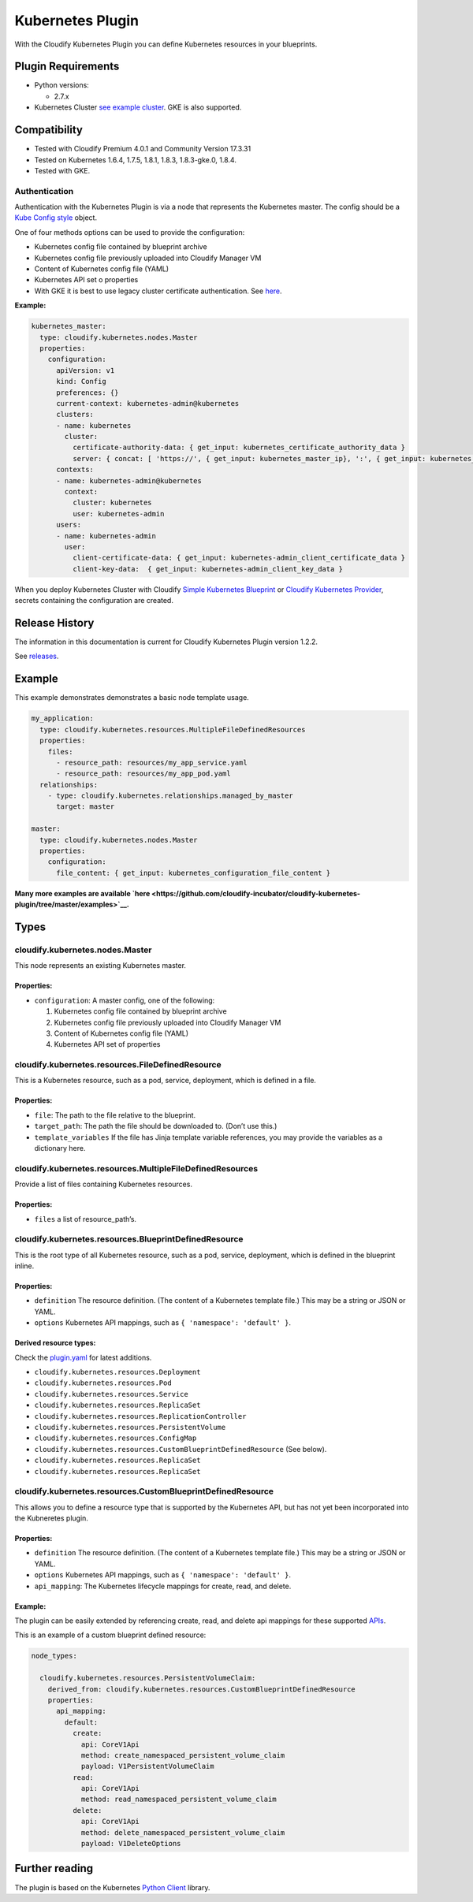 Kubernetes Plugin
%%%%%%%%%%%%%%%%%

With the Cloudify Kubernetes Plugin you can define Kubernetes resources
in your blueprints.

Plugin Requirements
===================

-  Python versions:

   -  2.7.x

-  Kubernetes Cluster `see example
   cluster <https://github.com/cloudify-examples/simple-kubernetes-blueprint/tree/4.0.1>`__.
   GKE is also supported.

Compatibility
=============

-  Tested with Cloudify Premium 4.0.1 and Community Version 17.3.31
-  Tested on Kubernetes 1.6.4, 1.7.5, 1.8.1, 1.8.3, 1.8.3-gke.0, 1.8.4.
-  Tested with GKE.

Authentication
--------------

Authentication with the Kubernetes Plugin is via a node that represents
the Kubernetes master. The config should be a `Kube Config
style <https://kubernetes.io/docs/tasks/access-application-cluster/configure-access-multiple-clusters/#define-clusters-users-and-contexts>`__
object.

One of four methods options can be used to provide the configuration:

-  Kubernetes config file contained by blueprint archive
-  Kubernetes config file previously uploaded into Cloudify Manager VM
-  Content of Kubernetes config file (YAML)
-  Kubernetes API set o properties

-  With GKE it is best to use legacy cluster certificate authentication.
   See
   `here <https://cloud.google.com/kubernetes-engine/docs/how-to/iam-integration#using_legacy_cluster_certificate_or_user_credentials>`__.

**Example:**

.. code:: yaml


      kubernetes_master:
        type: cloudify.kubernetes.nodes.Master
        properties:
          configuration:
            apiVersion: v1
            kind: Config
            preferences: {}
            current-context: kubernetes-admin@kubernetes
            clusters:
            - name: kubernetes
              cluster:
                certificate-authority-data: { get_input: kubernetes_certificate_authority_data }
                server: { concat: [ 'https://', { get_input: kubernetes_master_ip}, ':', { get_input: kubernetes_master_port } ] }
            contexts:
            - name: kubernetes-admin@kubernetes
              context:
                cluster: kubernetes
                user: kubernetes-admin
            users:
            - name: kubernetes-admin
              user:
                client-certificate-data: { get_input: kubernetes-admin_client_certificate_data }
                client-key-data:  { get_input: kubernetes-admin_client_key_data }

When you deploy Kubernetes Cluster with Cloudify `Simple Kubernetes
Blueprint <https://github.com/cloudify-examples/simple-kubernetes-blueprint>`__
or `Cloudify Kubernetes
Provider <https://github.com/cloudify-incubator/cloudify-kubernetes-provider/tree/master/examples/cluster_blueprint>`__,
secrets containing the configuration are created.

Release History
===============

The information in this documentation is current for Cloudify Kubernetes
Plugin version 1.2.2.

See
`releases <https://github.com/cloudify-incubator/cloudify-kubernetes-plugin/releases>`__.

Example
=======

This example demonstrates demonstrates a basic node template usage.

.. code:: yaml

      my_application:
        type: cloudify.kubernetes.resources.MultipleFileDefinedResources
        properties:
          files:
            - resource_path: resources/my_app_service.yaml
            - resource_path: resources/my_app_pod.yaml
        relationships:
          - type: cloudify.kubernetes.relationships.managed_by_master
            target: master

      master:
        type: cloudify.kubernetes.nodes.Master
        properties:
          configuration:
            file_content: { get_input: kubernetes_configuration_file_content }

**Many more examples are available
`here <https://github.com/cloudify-incubator/cloudify-kubernetes-plugin/tree/master/examples>`__.**

Types
=====

cloudify.kubernetes.nodes.Master
--------------------------------

This node represents an existing Kubernetes master.

Properties:
~~~~~~~~~~~

-  ``configuration``: A master config, one of the following:

   1. Kubernetes config file contained by blueprint archive
   2. Kubernetes config file previously uploaded into Cloudify Manager
      VM
   3. Content of Kubernetes config file (YAML)
   4. Kubernetes API set of properties

cloudify.kubernetes.resources.FileDefinedResource
-------------------------------------------------

This is a Kubernetes resource, such as a pod, service, deployment, which
is defined in a file.

.. _properties-1:

Properties:
~~~~~~~~~~~

-  ``file``: The path to the file relative to the blueprint.
-  ``target_path``: The path the file should be downloaded to. (Don’t
   use this.)
-  ``template_variables`` If the file has Jinja template variable
   references, you may provide the variables as a dictionary here.

cloudify.kubernetes.resources.MultipleFileDefinedResources
----------------------------------------------------------

Provide a list of files containing Kubernetes resources.

.. _properties-2:

Properties:
~~~~~~~~~~~

-  ``files`` a list of resource_path’s.

cloudify.kubernetes.resources.BlueprintDefinedResource
------------------------------------------------------

This is the root type of all Kubernetes resource, such as a pod,
service, deployment, which is defined in the blueprint inline.

.. _properties-3:

Properties:
~~~~~~~~~~~

-  ``definition`` The resource definition. (The content of a Kubernetes
   template file.) This may be a string or JSON or YAML.
-  ``options`` Kubernetes API mappings, such as
   ``{ 'namespace': 'default' }``.

Derived resource types:
~~~~~~~~~~~~~~~~~~~~~~~

Check the
`plugin.yaml <https://github.com/cloudify-incubator/cloudify-kubernetes-plugin/blob/master/plugin.yaml>`__
for latest additions.

-  ``cloudify.kubernetes.resources.Deployment``
-  ``cloudify.kubernetes.resources.Pod``
-  ``cloudify.kubernetes.resources.Service``
-  ``cloudify.kubernetes.resources.ReplicaSet``
-  ``cloudify.kubernetes.resources.ReplicationController``
-  ``cloudify.kubernetes.resources.PersistentVolume``
-  ``cloudify.kubernetes.resources.ConfigMap``
-  ``cloudify.kubernetes.resources.CustomBlueprintDefinedResource`` (See
   below).
-  ``cloudify.kubernetes.resources.ReplicaSet``
-  ``cloudify.kubernetes.resources.ReplicaSet``

cloudify.kubernetes.resources.CustomBlueprintDefinedResource
------------------------------------------------------------

This allows you to define a resource type that is supported by the
Kubernetes API, but has not yet been incorporated into the Kubneretes
plugin.

.. _properties-4:

Properties:
~~~~~~~~~~~

-  ``definition`` The resource definition. (The content of a Kubernetes
   template file.) This may be a string or JSON or YAML.
-  ``options`` Kubernetes API mappings, such as
   ``{ 'namespace': 'default' }``.
-  ``api_mapping``: The Kubernetes lifecycle mappings for create, read,
   and delete.

.. _example-1:

Example:
~~~~~~~~

The plugin can be easily extended by referencing create, read, and
delete api mappings for these supported
`APIs <https://github.com/kubernetes-incubator/client-python/tree/v1.0.2/kubernetes/client/apis>`__.

This is an example of a custom blueprint defined resource:

.. code:: yaml


    node_types:

      cloudify.kubernetes.resources.PersistentVolumeClaim:
        derived_from: cloudify.kubernetes.resources.CustomBlueprintDefinedResource
        properties:
          api_mapping:
            default:
              create:
                api: CoreV1Api
                method: create_namespaced_persistent_volume_claim
                payload: V1PersistentVolumeClaim
              read:
                api: CoreV1Api
                method: read_namespaced_persistent_volume_claim
              delete:
                api: CoreV1Api
                method: delete_namespaced_persistent_volume_claim
                payload: V1DeleteOptions

Further reading
===============

The plugin is based on the Kubernetes `Python
Client <https://github.com/kubernetes-incubator/client-python/tree/v1.0.2>`__
library.
